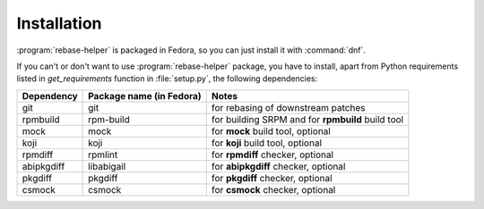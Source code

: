 Installation
============

:program:`rebase-helper` is packaged in Fedora, so you can just install it with :command:`dnf`.

If you can't or don't want to use :program:`rebase-helper` package, you have to install,
apart from Python requirements listed in `get_requirements` function in :file:`setup.py`,
the following dependencies:

========== ======================== =================================================
Dependency Package name (in Fedora) Notes
========== ======================== =================================================
git        git                      for rebasing of downstream patches
rpmbuild   rpm-build                for building SRPM and for **rpmbuild** build tool
mock       mock                     for **mock** build tool, optional
koji       koji                     for **koji** build tool, optional
rpmdiff    rpmlint                  for **rpmdiff** checker, optional
abipkgdiff libabigail               for **abipkgdiff** checker, optional
pkgdiff    pkgdiff                  for **pkgdiff** checker, optional
csmock     csmock                   for **csmock** checker, optional
========== ======================== =================================================
